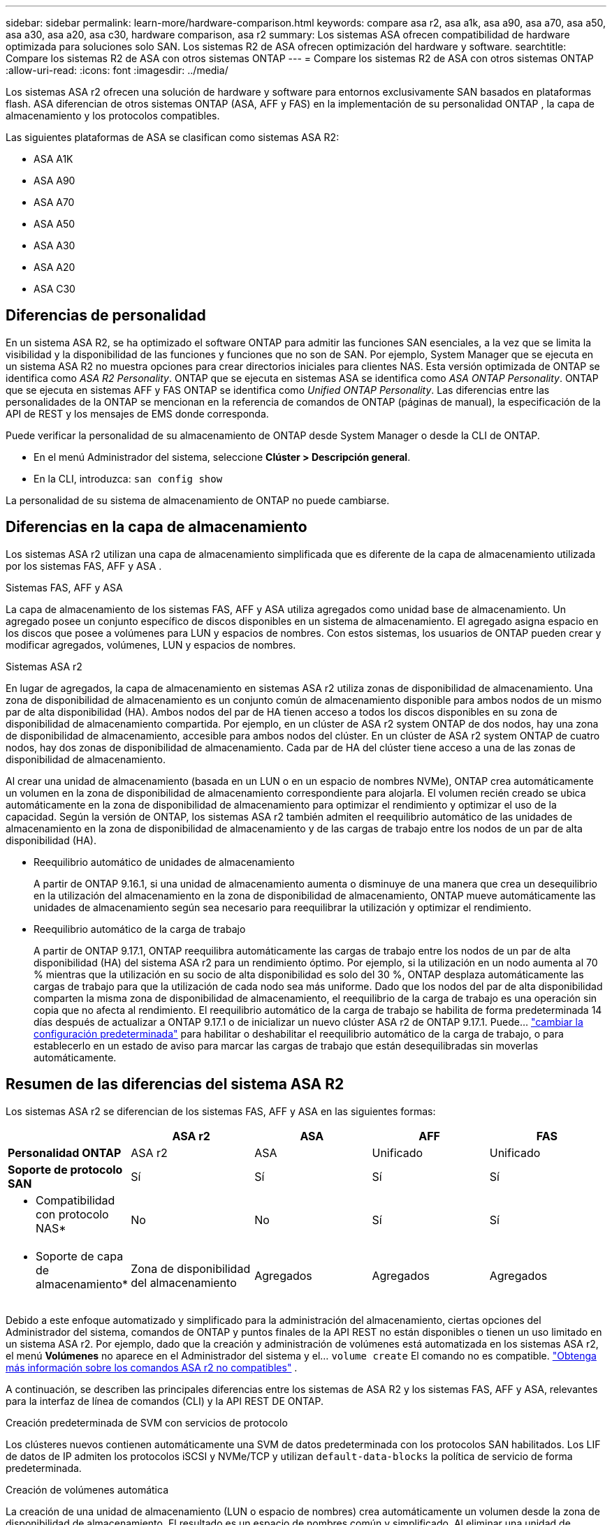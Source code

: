 ---
sidebar: sidebar 
permalink: learn-more/hardware-comparison.html 
keywords: compare asa r2, asa a1k, asa a90, asa a70, asa a50, asa a30, asa a20, asa c30, hardware comparison, asa r2 
summary: Los sistemas ASA ofrecen compatibilidad de hardware optimizada para soluciones solo SAN. Los sistemas R2 de ASA ofrecen optimización del hardware y software. 
searchtitle: Compare los sistemas R2 de ASA con otros sistemas ONTAP 
---
= Compare los sistemas R2 de ASA con otros sistemas ONTAP
:allow-uri-read: 
:icons: font
:imagesdir: ../media/


[role="lead"]
Los sistemas ASA r2 ofrecen una solución de hardware y software para entornos exclusivamente SAN basados en plataformas flash. ASA diferencian de otros sistemas ONTAP (ASA, AFF y FAS) en la implementación de su personalidad ONTAP , la capa de almacenamiento y los protocolos compatibles.

Las siguientes plataformas de ASA se clasifican como sistemas ASA R2:

* ASA A1K
* ASA A90
* ASA A70
* ASA A50
* ASA A30
* ASA A20
* ASA C30




== Diferencias de personalidad

En un sistema ASA R2, se ha optimizado el software ONTAP para admitir las funciones SAN esenciales, a la vez que se limita la visibilidad y la disponibilidad de las funciones y funciones que no son de SAN. Por ejemplo, System Manager que se ejecuta en un sistema ASA R2 no muestra opciones para crear directorios iniciales para clientes NAS. Esta versión optimizada de ONTAP se identifica como _ASA R2 Personality_. ONTAP que se ejecuta en sistemas ASA se identifica como _ASA ONTAP Personality_. ONTAP que se ejecuta en sistemas AFF y FAS ONTAP se identifica como _Unified ONTAP Personality_. Las diferencias entre las personalidades de la ONTAP se mencionan en la referencia de comandos de ONTAP (páginas de manual), la especificación de la API de REST y los mensajes de EMS donde corresponda.

Puede verificar la personalidad de su almacenamiento de ONTAP desde System Manager o desde la CLI de ONTAP.

* En el menú Administrador del sistema, seleccione *Clúster > Descripción general*.
* En la CLI, introduzca: `san config show`


La personalidad de su sistema de almacenamiento de ONTAP no puede cambiarse.



== Diferencias en la capa de almacenamiento

Los sistemas ASA r2 utilizan una capa de almacenamiento simplificada que es diferente de la capa de almacenamiento utilizada por los sistemas FAS, AFF y ASA .

.Sistemas FAS, AFF y ASA
La capa de almacenamiento de los sistemas FAS, AFF y ASA utiliza agregados como unidad base de almacenamiento. Un agregado posee un conjunto específico de discos disponibles en un sistema de almacenamiento. El agregado asigna espacio en los discos que posee a volúmenes para LUN y espacios de nombres. Con estos sistemas, los usuarios de ONTAP pueden crear y modificar agregados, volúmenes, LUN y espacios de nombres.

.Sistemas ASA r2
En lugar de agregados, la capa de almacenamiento en sistemas ASA r2 utiliza zonas de disponibilidad de almacenamiento. Una zona de disponibilidad de almacenamiento es un conjunto común de almacenamiento disponible para ambos nodos de un mismo par de alta disponibilidad (HA). Ambos nodos del par de HA tienen acceso a todos los discos disponibles en su zona de disponibilidad de almacenamiento compartida. Por ejemplo, en un clúster de ASA r2 system ONTAP de dos nodos, hay una zona de disponibilidad de almacenamiento, accesible para ambos nodos del clúster. En un clúster de ASA r2 system ONTAP de cuatro nodos, hay dos zonas de disponibilidad de almacenamiento. Cada par de HA del clúster tiene acceso a una de las zonas de disponibilidad de almacenamiento.

Al crear una unidad de almacenamiento (basada en un LUN o en un espacio de nombres NVMe), ONTAP crea automáticamente un volumen en la zona de disponibilidad de almacenamiento correspondiente para alojarla. El volumen recién creado se ubica automáticamente en la zona de disponibilidad de almacenamiento para optimizar el rendimiento y optimizar el uso de la capacidad. Según la versión de ONTAP, los sistemas ASA r2 también admiten el reequilibrio automático de las unidades de almacenamiento en la zona de disponibilidad de almacenamiento y de las cargas de trabajo entre los nodos de un par de alta disponibilidad (HA).

* Reequilibrio automático de unidades de almacenamiento
+
A partir de ONTAP 9.16.1, si una unidad de almacenamiento aumenta o disminuye de una manera que crea un desequilibrio en la utilización del almacenamiento en la zona de disponibilidad de almacenamiento, ONTAP mueve automáticamente las unidades de almacenamiento según sea necesario para reequilibrar la utilización y optimizar el rendimiento.

* Reequilibrio automático de la carga de trabajo
+
A partir de ONTAP 9.17.1, ONTAP reequilibra automáticamente las cargas de trabajo entre los nodos de un par de alta disponibilidad (HA) del sistema ASA r2 para un rendimiento óptimo. Por ejemplo, si la utilización en un nodo aumenta al 70 % mientras que la utilización en su socio de alta disponibilidad es solo del 30 %, ONTAP desplaza automáticamente las cargas de trabajo para que la utilización de cada nodo sea más uniforme. Dado que los nodos del par de alta disponibilidad comparten la misma zona de disponibilidad de almacenamiento, el reequilibrio de la carga de trabajo es una operación sin copia que no afecta al rendimiento. El reequilibrio automático de la carga de trabajo se habilita de forma predeterminada 14 días después de actualizar a ONTAP 9.17.1 o de inicializar un nuevo clúster ASA r2 de ONTAP 9.17.1. Puede... link:../administer/rebalance-workloads.html["cambiar la configuración predeterminada"] para habilitar o deshabilitar el reequilibrio automático de la carga de trabajo, o para establecerlo en un estado de aviso para marcar las cargas de trabajo que están desequilibradas sin moverlas automáticamente.





== Resumen de las diferencias del sistema ASA R2

Los sistemas ASA r2 se diferencian de los sistemas FAS, AFF y ASA en las siguientes formas:

[cols="1h,2,2,2,2"]
|===
|  | ASA r2 | ASA | AFF | FAS 


 a| 
*Personalidad ONTAP*
| ASA r2 | ASA | Unificado | Unificado 


 a| 
*Soporte de protocolo SAN*
| Sí | Sí | Sí | Sí 


 a| 
* Compatibilidad con protocolo NAS*
| No | No | Sí | Sí 


 a| 
* Soporte de capa de almacenamiento*
| Zona de disponibilidad del almacenamiento | Agregados | Agregados | Agregados 
|===
Debido a este enfoque automatizado y simplificado para la administración del almacenamiento, ciertas opciones del Administrador del sistema, comandos de ONTAP y puntos finales de la API REST no están disponibles o tienen un uso limitado en un sistema ASA r2. Por ejemplo, dado que la creación y administración de volúmenes está automatizada en los sistemas ASA r2, el menú *Volúmenes* no aparece en el Administrador del sistema y el...  `volume create` El comando no es compatible. link:cli-support.html["Obtenga más información sobre los comandos ASA r2 no compatibles"] .

A continuación, se describen las principales diferencias entre los sistemas de ASA R2 y los sistemas FAS, AFF y ASA, relevantes para la interfaz de línea de comandos (CLI) y la API REST DE ONTAP.

.Creación predeterminada de SVM con servicios de protocolo
Los clústeres nuevos contienen automáticamente una SVM de datos predeterminada con los protocolos SAN habilitados. Los LIF de datos de IP admiten los protocolos iSCSI y NVMe/TCP y utilizan `default-data-blocks` la política de servicio de forma predeterminada.

.Creación de volúmenes automática
La creación de una unidad de almacenamiento (LUN o espacio de nombres) crea automáticamente un volumen desde la zona de disponibilidad de almacenamiento. El resultado es un espacio de nombres común y simplificado. Al eliminar una unidad de almacenamiento, se elimina automáticamente el volumen asociado.

.Cambios en el aprovisionamiento ligero y grueso
Las unidades de almacenamiento se aprovisionan siempre con Thin Provisioning en los sistemas de almacenamiento R2 de ASA. No se admite el aprovisionamiento grueso.

.Cambios en la compresión de datos
La eficiencia del almacenamiento sensible a la temperatura no se aplica en los sistemas ASA R2. En los sistemas ASA R2, la compresión no se basa en los datos _hot_ (a los que se accede con frecuencia) ni en los datos _cold_ (a los que se accede con poca frecuencia). La compresión se inicia sin esperar a que los datos vuelvan inactivos.

.Si quiere más información
* Más información sobre link:https://docs.netapp.com/us-en/ontap-systems-family/intro-family.html["Sistemas de hardware de ONTAP"^].
* Vea todas las limitaciones y compatibilidad de la configuración de los sistemas ASA y ASA R2 en link:https://hwu.netapp.com/["NetApp Hardware Universe"^].
* Obtenga más información sobre el link:https://www.netapp.com/pdf.html?item=/media/85736-ds-4254-asa.pdf["ASA de NetApp"^].

